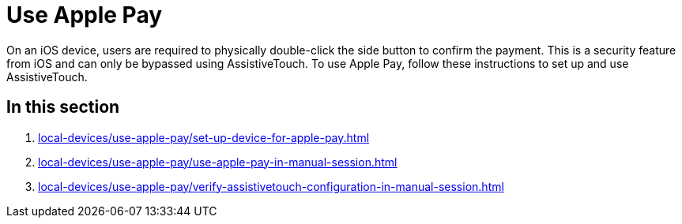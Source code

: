 = Use Apple Pay
:navtitle: Use Apple Pay

On an iOS device, users are required to physically double-click the side button to confirm the payment. This is a security feature from iOS and can only be bypassed using AssistiveTouch. To use Apple Pay, follow these instructions to set up and use AssistiveTouch.

== In this section

. xref:local-devices/use-apple-pay/set-up-device-for-apple-pay.adoc[]
. xref:local-devices/use-apple-pay/use-apple-pay-in-manual-session.adoc[]
. xref:local-devices/use-apple-pay/verify-assistivetouch-configuration-in-manual-session.adoc[]
